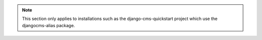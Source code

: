 .. note::

  This section only applies to installations such as the django-cms-quickstart project which use the djangocms-alias package.
